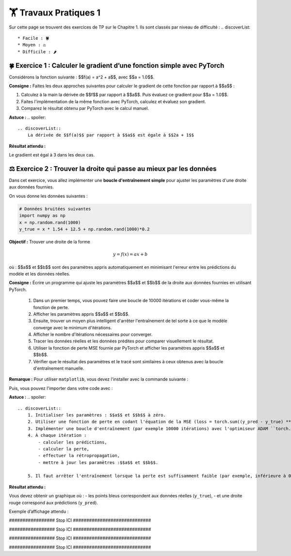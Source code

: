 🏋️ Travaux Pratiques 1
=========================
.. slide::
Sur cette page se trouvent des exercices de TP sur le Chapitre 1. Ils sont classés par niveau de difficulté :
.. discoverList::
    * Facile : 🍀
    * Moyen : ⚖️
    * Difficile : 🌶️


.. slide::
🍀 Exercice 1 : Calculer le gradient d’une fonction simple avec PyTorch
~~~~~~~~~~~~~~~~~~~~~~~~~~~~~~

Considérons la fonction suivante : $$f(a) = a^2 + a$$, avec $$a = 1.0$$.

**Consigne :** Faites les deux approches suivantes pour calculer le gradient de cette fonction par rapport à $$a$$ :

1) Calculez à la main la dérivée de $$f$$ par rapport à $$a$$. Puis évaluez ce gradient pour $$a = 1.0$$.  

2) Faites l'implémentation de la même fonction avec PyTorch, calculez et évaluez son gradient.

3) Comparez le résultat obtenu par PyTorch avec le calcul manuel.

**Astuce :**
.. spoiler::
    .. discoverList::
        La dérivée de $$f(a)$$ par rapport à $$a$$ est égale à $$2a + 1$$

**Résultat attendu :**

Le gradient est égal à 3 dans les deux cas.



.. slide::
⚖️ Exercice 2 : Trouver la droite qui passe au mieux par les données
~~~~~~~~~~~~~~~~~~~~~~~~~~~~~~

Dans cet exercice, vous allez implémenter une **boucle d'entraînement simple** pour ajuster les paramètres d'une droite 
aux données fournies.

On vous donne les données suivantes :

.. code-block:: python

    # Données bruitées suivantes
    import numpy as np
    x = np.random.rand(1000)
    y_true = x * 1.54 + 12.5 + np.random.rand(1000)*0.2
    

**Objectif :** Trouver une droite de la forme

.. math::

    y = f(x) =a x + b

où : $$a$$ et $$b$$ sont des paramètres appris automatiquement en minimisant l'erreur  entre les prédictions du modèle et les données réelles.

**Consigne :** Écrire un programme qui ajuste les paramètres $$a$$ et $$b$$ de la droite aux données fournies en utilisant  PyTorch.

    1) Dans un premier temps, vous pouvez faire une boucle de 10000 itérations et coder vous-même la fonction de perte.

    2) Afficher les paramètres appris $$a$$ et $$b$$.

    3) Ensuite, trouver un moyen plus intelligent d'arrêter l'entraînement de tel sorte à ce que le modèle converge avec le minimum d'itérations.
    
    4) Afficher le nombre d'itérations nécessaires pour converger.
    
    5) Tracer les données réelles et les données prédites pour comparer visuellement le résultat.

    6) Utiliser la fonction de perte MSE fournie par PyTorch et afficher les paramètres appris $$a$$ et $$b$$.

    7) Vérifier que le résultat des paramètres et le tracé sont similaires à ceux obtenus avec la boucle d'entraînement manuelle.


**Remarque :** Pour utiliser ``matplotlib``, vous devez l'installer avec la commande suivante :

.. code-block:: bash
    pip install matplotlib

Puis, vous pouvez l'importer dans votre code avec :

.. code-block:: python
    import matplotlib.pyplot as plt
    %matplotlib inline #À ajouter si vous utilisez Jupyter Notebook



**Astuce :**
.. spoiler::
    .. discoverList::
        1. Initialiser les paramètres : $$a$$ et $$b$$ à zéro.
        2. Utiliser une fonction de perte en codant l'équation de la MSE (loss = torch.sum((y_pred - y_true) ** 2)).
        3. Implémenter une boucle d'entraînement (par exemple 10000 itérations) avec l'optimiseur ADAM ``torch.optim.ADAM``.
        4. À chaque itération :
            - calculer les prédictions,
            - calculer la perte,
            - effectuer la rétropropagation,
            - mettre à jour les paramètres :$$a$$ et $$b$$.

        5. Il faut arrêter l'entraînement lorsque la perte est suffisamment faible (par exemple, inférieure à 0.01)

**Résultat attendu :**

Vous devez obtenir un graphique où :  
- les points bleus correspondent aux données réelles (``y_true``),  
- et une droite rouge correspond aux prédictions (``y_pred``).  

Exemple d’affichage attendu :

.. image:: images/chap1_exo_2_resultat.png
    :alt: droite ajustée aux points
    :align: center




################# Stop ICI #############################

################# Stop ICI #############################

################# Stop ICI #############################

################# Stop ICI #############################

